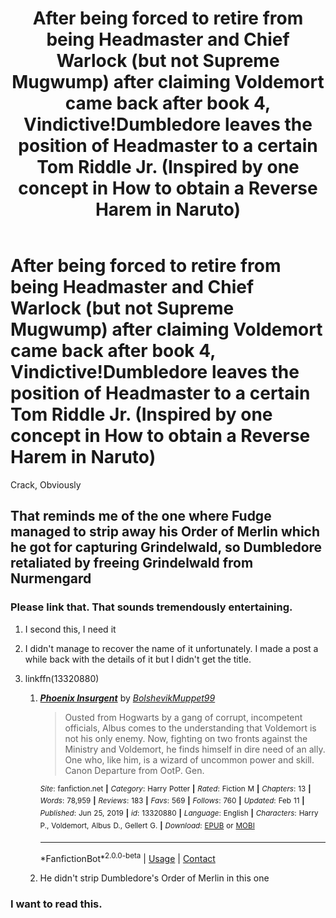 #+TITLE: After being forced to retire from being Headmaster and Chief Warlock (but not Supreme Mugwump) after claiming Voldemort came back after book 4, Vindictive!Dumbledore leaves the position of Headmaster to a certain Tom Riddle Jr. (Inspired by one concept in How to obtain a Reverse Harem in Naruto)

* After being forced to retire from being Headmaster and Chief Warlock (but not Supreme Mugwump) after claiming Voldemort came back after book 4, Vindictive!Dumbledore leaves the position of Headmaster to a certain Tom Riddle Jr. (Inspired by one concept in How to obtain a Reverse Harem in Naruto)
:PROPERTIES:
:Author: 21Ali-ANinja69
:Score: 13
:DateUnix: 1619063228.0
:DateShort: 2021-Apr-22
:FlairText: Prompt
:END:
Crack, Obviously


** That reminds me of the one where Fudge managed to strip away his Order of Merlin which he got for capturing Grindelwald, so Dumbledore retaliated by freeing Grindelwald from Nurmengard
:PROPERTIES:
:Author: redpxtato
:Score: 18
:DateUnix: 1619069550.0
:DateShort: 2021-Apr-22
:END:

*** Please link that. That sounds tremendously entertaining.
:PROPERTIES:
:Author: TheKholdOne
:Score: 6
:DateUnix: 1619085325.0
:DateShort: 2021-Apr-22
:END:

**** I second this, I need it
:PROPERTIES:
:Author: Deathwing09
:Score: 3
:DateUnix: 1619102079.0
:DateShort: 2021-Apr-22
:END:


**** I didn't manage to recover the name of it unfortunately. I made a post a while back with the details of it but I didn't get the title.
:PROPERTIES:
:Author: redpxtato
:Score: 3
:DateUnix: 1619106795.0
:DateShort: 2021-Apr-22
:END:


**** linkffn(13320880)
:PROPERTIES:
:Author: CleverShelf008
:Score: 1
:DateUnix: 1619111000.0
:DateShort: 2021-Apr-22
:END:

***** [[https://www.fanfiction.net/s/13320880/1/][*/Phoenix Insurgent/*]] by [[https://www.fanfiction.net/u/10461539/BolshevikMuppet99][/BolshevikMuppet99/]]

#+begin_quote
  Ousted from Hogwarts by a gang of corrupt, incompetent officials, Albus comes to the understanding that Voldemort is not his only enemy. Now, fighting on two fronts against the Ministry and Voldemort, he finds himself in dire need of an ally. One who, like him, is a wizard of uncommon power and skill. Canon Departure from OotP. Gen.
#+end_quote

^{/Site/:} ^{fanfiction.net} ^{*|*} ^{/Category/:} ^{Harry} ^{Potter} ^{*|*} ^{/Rated/:} ^{Fiction} ^{M} ^{*|*} ^{/Chapters/:} ^{13} ^{*|*} ^{/Words/:} ^{78,959} ^{*|*} ^{/Reviews/:} ^{183} ^{*|*} ^{/Favs/:} ^{569} ^{*|*} ^{/Follows/:} ^{760} ^{*|*} ^{/Updated/:} ^{Feb} ^{11} ^{*|*} ^{/Published/:} ^{Jun} ^{25,} ^{2019} ^{*|*} ^{/id/:} ^{13320880} ^{*|*} ^{/Language/:} ^{English} ^{*|*} ^{/Characters/:} ^{Harry} ^{P.,} ^{Voldemort,} ^{Albus} ^{D.,} ^{Gellert} ^{G.} ^{*|*} ^{/Download/:} ^{[[http://www.ff2ebook.com/old/ffn-bot/index.php?id=13320880&source=ff&filetype=epub][EPUB]]} ^{or} ^{[[http://www.ff2ebook.com/old/ffn-bot/index.php?id=13320880&source=ff&filetype=mobi][MOBI]]}

--------------

*FanfictionBot*^{2.0.0-beta} | [[https://github.com/FanfictionBot/reddit-ffn-bot/wiki/Usage][Usage]] | [[https://www.reddit.com/message/compose?to=tusing][Contact]]
:PROPERTIES:
:Author: FanfictionBot
:Score: 3
:DateUnix: 1619111020.0
:DateShort: 2021-Apr-22
:END:


***** He didn't strip Dumbledore's Order of Merlin in this one
:PROPERTIES:
:Author: redpxtato
:Score: 1
:DateUnix: 1619129330.0
:DateShort: 2021-Apr-23
:END:


*** I want to read this.
:PROPERTIES:
:Author: Sonia341
:Score: 1
:DateUnix: 1619109585.0
:DateShort: 2021-Apr-22
:END:
